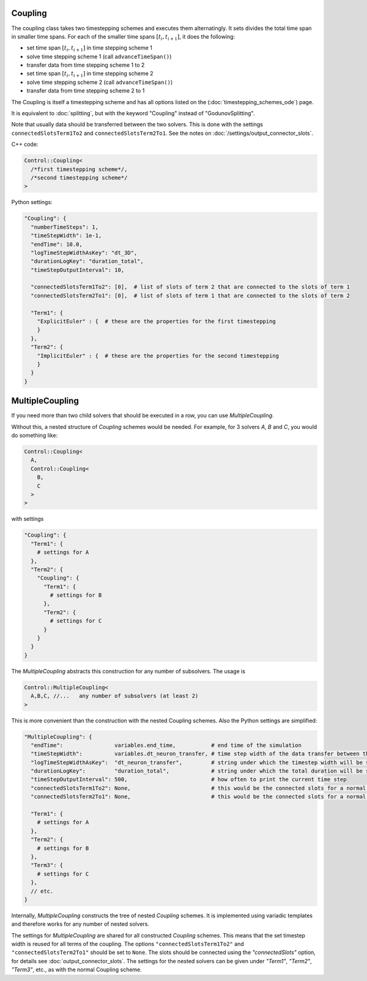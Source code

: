 Coupling
=========

The coupling class takes two timestepping schemes and executes them alternatingly. It sets divides the total time span in smaller time spans. For each of the
smaller time spans :math:`[t_i,t_{i+1}]`, it does the following:

- set time span :math:`[t_i,t_{i+1}]` in time stepping scheme 1
- solve time stepping scheme 1 (call ``advanceTimeSpan()``)
- transfer data from time stepping scheme 1 to 2
- set time span :math:`[t_i,t_{i+1}]` in time stepping scheme 2
- solve time stepping scheme 2 (call ``advanceTimeSpan()``)
- transfer data from time stepping scheme 2 to 1

The Coupling is itself a timestepping scheme and has all options listed on the (:doc:`timestepping_schemes_ode`) page.

It is equivalent to :doc:`splitting`, but with the keyword "Coupling" instead of "GodunovSplitting".

Note that usually data should be transferred between the two solvers. This is done with the settings ``connectedSlotsTerm1To2`` 
and ``connectedSlotsTerm2To1``. See the notes on :doc:`/settings/output_connector_slots`.

C++ code:

.. code-block:: c

  Control::Coupling<
    /*first timestepping scheme*/,
    /*second timestepping scheme*/
  >

Python settings:

.. code-block:: python

  "Coupling": {
    "numberTimeSteps": 1,
    "timeStepWidth": 1e-1,
    "endTime": 10.0,
    "logTimeStepWidthAsKey": "dt_3D",
    "durationLogKey": "duration_total",
    "timeStepOutputInterval": 10,
    
    "connectedSlotsTerm1To2": [0],  # list of slots of term 2 that are connected to the slots of term 1
    "connectedSlotsTerm2To1": [0],  # list of slots of term 1 that are connected to the slots of term 2
    
    "Term1": {
      "ExplicitEuler" : {  # these are the properties for the first timestepping
      }
    },
    "Term2": {
      "ImplicitEuler" : {  # these are the properties for the second timestepping
      }
    }
  }

MultipleCoupling
=================

If you need more than two child solvers that should be executed in a row, you can use `MultipleCoupling`. 

Without this, a nested structure of `Coupling` schemes would be needed. For example, for 3 solvers `A`, `B` and `C`, you would do something like:

.. code-block:: c

  Control::Coupling<
    A,
    Control::Coupling<
      B,
      C
    >
  >

with settings 

.. code-block:: python

  "Coupling": {
    "Term1": {
      # settings for A
    },
    "Term2": {
      "Coupling": {
        "Term1": {
          # settings for B
        },
        "Term2": {
          # settings for C
        }
      }
    }
  }

The `MultipleCoupling` abstracts this construction for any number of subsolvers. The usage is

.. code-block:: c

  Control::MultipleCoupling<
    A,B,C, //...   any number of subsolvers (at least 2)
  >

This is more convenient than the construction with the nested Coupling schemes.
Also the Python settings are simplified:

.. code-block:: python

  "MultipleCoupling": {
    "endTime":                variables.end_time,           # end time of the simulation
    "timeStepWidth":          variables.dt_neuron_transfer, # time step width of the data transfer between the sub solvers
    "logTimeStepWidthAsKey":  "dt_neuron_transfer",         # string under which the timestep width will be stored in the log file
    "durationLogKey":         "duration_total",             # string under which the total duration will be stored in the log file
    "timeStepOutputInterval": 500,                          # how often to print the current time step
    "connectedSlotsTerm1To2": None,                         # this would be the connected slots for a normal Coupling scheme, but here it should be set to None, use global option "connectedSlots" instead
    "connectedSlotsTerm2To1": None,                         # this would be the connected slots for a normal Coupling scheme, but here it should be set to None, use global option "connectedSlots" instead

    "Term1": {
      # settings for A
    },
    "Term2": {
      # settings for B
    },
    "Term3": {
      # settings for C
    },
    // etc.
  }

Internally, `MultipleCoupling` constructs the tree of nested `Coupling` schemes. It is implemented using variadic templates and therefore works for any number of nested solvers. 

The settings for `MultipleCoupling` are shared for all constructed `Coupling` schemes. This means that the set timestep width is reused for all terms of the coupling. The options ``"connectedSlotsTerm1To2"`` and ``"connectedSlotsTerm2To1"`` should be set to ``None``. The slots should be connected using the `"connectedSlots"` option, for details see :doc:`output_connector_slots`.
The settings for the nested solvers can be given under `"Term1"`, `"Term2"`, `"Term3"`, etc., as with the normal Coupling scheme.



